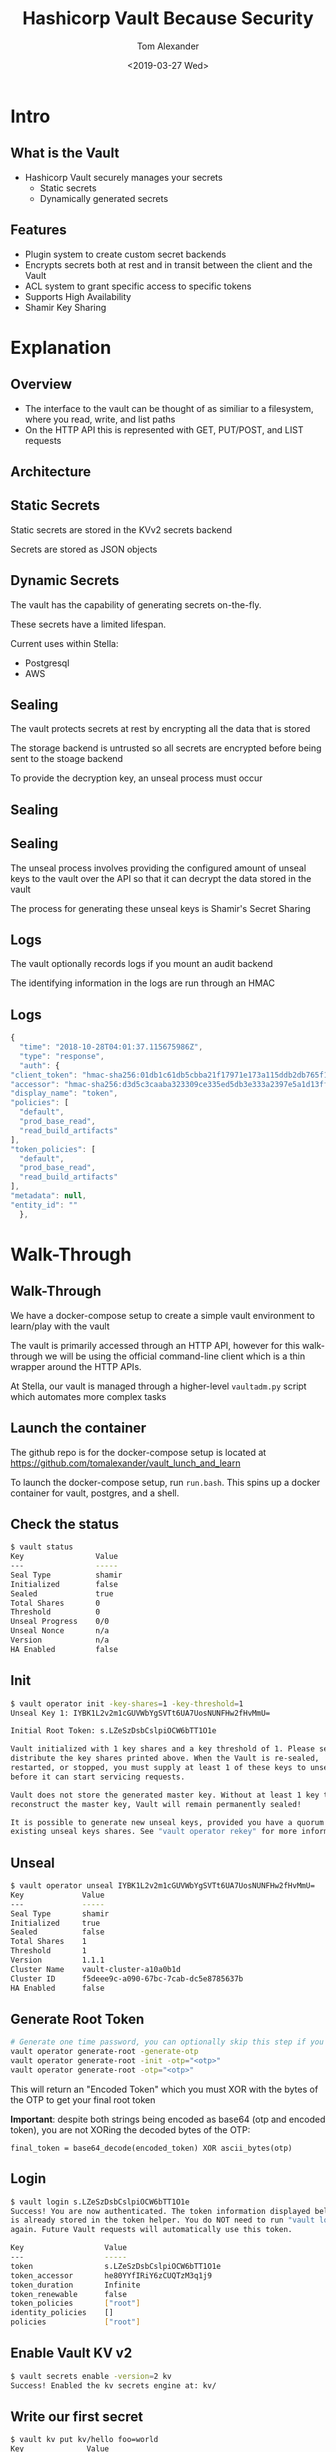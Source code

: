 #+OPTIONS: ':nil *:t -:t ::t <:t H:2 \n:nil ^:t arch:headline
#+OPTIONS: author:t broken-links:nil c:nil creator:nil
#+OPTIONS: d:(not "LOGBOOK") date:nil e:t email:nil f:t inline:t num:t
#+OPTIONS: p:nil pri:nil prop:nil stat:t tags:t tasks:t tex:t
#+OPTIONS: timestamp:t title:t toc:nil todo:t |:t
#+TITLE: Hashicorp Vault Because Security
#+DATE: <2019-03-27 Wed>
#+AUTHOR: Tom Alexander
#+EMAIL: tom@stella.ai
#+LANGUAGE: en
#+SELECT_TAGS: export
#+EXCLUDE_TAGS: noexport
#+CREATOR: Emacs 26.1 (Org mode 9.1.9)
#+latex_header: \mode<beamer>{\usetheme{Madrid}}
#+BEAMER_COLOR_THEME: rose
#+LaTeX_HEADER: \usepackage{svg}
#+LaTeX_HEADER: \usemintedstyle{tango}
#+latex_header: \definecolor{mintedbg}{HTML}{FFF8DC}
#+BEAMER_HEADER: \AtBeginSection[]{\begin{frame}<beamer>\frametitle{Presentat‌‌ion agenda}\tableofcontents[currentsection]\end{frame}}
* Intro
** What is the Vault
   - Hashicorp Vault securely manages your secrets
     - Static secrets
     - Dynamically generated secrets
** Features
   - Plugin system to create custom secret backends
   - Encrypts secrets both at rest and in transit between the client and the Vault
   - ACL system to grant specific access to specific tokens
   - Supports High Availability
   - Shamir Key Sharing
* Explanation
** Overview
   - The interface to the vault can be thought of as similiar to a filesystem, where you read, write, and list paths
   - On the HTTP API this is represented with GET, PUT/POST, and LIST requests
** Architecture
   [[./images/vaultbasicarch.png]]
** Static Secrets
   Static secrets are stored in the KVv2 secrets backend

   Secrets are stored as JSON objects
** Dynamic Secrets
   The vault has the capability of generating secrets on-the-fly.

   These secrets have a limited lifespan.

   Current uses within Stella:

   - Postgresql
   - AWS
** Sealing
   The vault protects secrets at rest by encrypting all the data that is stored

   The storage backend is untrusted so all secrets are encrypted before being sent to the stoage backend

   To provide the decryption key, an unseal process must occur
** Sealing
   [[./images/unseal.jpg]]
** Sealing
   The unseal process involves providing the configured amount of unseal keys to the vault over the API so that it can decrypt the data stored in the vault

   The process for generating these unseal keys is Shamir's Secret Sharing
** Logs
   The vault optionally records logs if you mount an audit backend

   The identifying information in the logs are run through an HMAC
** Logs
   #+BEGIN_SRC js
     {
       "time": "2018-10-28T04:01:37.115675986Z",
       "type": "response",
       "auth": {
	 "client_token": "hmac-sha256:01db1c61db5cbba21f17971e173a115ddb2db765f1e0583070e151525ee1406a",
	 "accessor": "hmac-sha256:d3d5c3caaba323309ce335ed5db3e333a2397e5a1d13ff128b26f4fc6e623331",
	 "display_name": "token",
	 "policies": [
	   "default",
	   "prod_base_read",
	   "read_build_artifacts"
	 ],
	 "token_policies": [
	   "default",
	   "prod_base_read",
	   "read_build_artifacts"
	 ],
	 "metadata": null,
	 "entity_id": ""
       },
   #+END_SRC
* Walk-Through
** Walk-Through
   We have a docker-compose setup to create a simple vault environment to learn/play with the vault

   The vault is primarily accessed through an HTTP API, however for this walk-through we will be using the official command-line client which is a thin wrapper around the HTTP APIs.

   At Stella, our vault is managed through a higher-level =vaultadm.py= script which automates more complex tasks

** Launch the container
   The github repo is for the docker-compose setup is located at [[https://github.com/tomalexander/vault_lunch_and_learn]]

   To launch the docker-compose setup, run =run.bash=. This spins up a docker container for vault, postgres, and a shell.
** Check the status
   #+BEGIN_SRC sh
     $ vault status
     Key                Value
     ---                -----
     Seal Type          shamir
     Initialized        false
     Sealed             true
     Total Shares       0
     Threshold          0
     Unseal Progress    0/0
     Unseal Nonce       n/a
     Version            n/a
     HA Enabled         false
   #+END_SRC
** Init
   #+BEGIN_SRC sh
     $ vault operator init -key-shares=1 -key-threshold=1
     Unseal Key 1: IYBK1L2v2m1cGUVWbYgSVTt6UA7UosNUNFHw2fHvMmU=

     Initial Root Token: s.LZeSzDsbCslpiOCW6bTT1O1e

     Vault initialized with 1 key shares and a key threshold of 1. Please securely
     distribute the key shares printed above. When the Vault is re-sealed,
     restarted, or stopped, you must supply at least 1 of these keys to unseal it
     before it can start servicing requests.

     Vault does not store the generated master key. Without at least 1 key to
     reconstruct the master key, Vault will remain permanently sealed!

     It is possible to generate new unseal keys, provided you have a quorum of
     existing unseal keys shares. See "vault operator rekey" for more information.
   #+END_SRC
** Unseal
   #+BEGIN_SRC sh
     $ vault operator unseal IYBK1L2v2m1cGUVWbYgSVTt6UA7UosNUNFHw2fHvMmU=
     Key             Value
     ---             -----
     Seal Type       shamir
     Initialized     true
     Sealed          false
     Total Shares    1
     Threshold       1
     Version         1.1.1
     Cluster Name    vault-cluster-a10a0b1d
     Cluster ID      f5deee9c-a090-67bc-7cab-dc5e8785637b
     HA Enabled      false
   #+END_SRC
** Generate Root Token
   #+BEGIN_SRC sh
     # Generate one time password, you can optionally skip this step if you want to generate your own
     vault operator generate-root -generate-otp
     vault operator generate-root -init -otp="<otp>"
     vault operator generate-root -otp="<otp>"
   #+END_SRC
   This will return an "Encoded Token" which you must XOR with the bytes of the OTP to get your final root token

   *Important*: despite both strings being encoded as base64 (otp and encoded token), you are not XORing the decoded bytes of the OTP:
   #+BEGIN_SRC text
     final_token = base64_decode(encoded_token) XOR ascii_bytes(otp)
   #+END_SRC
** Login
   #+BEGIN_SRC sh
     $ vault login s.LZeSzDsbCslpiOCW6bTT1O1e
     Success! You are now authenticated. The token information displayed below
     is already stored in the token helper. You do NOT need to run "vault login"
     again. Future Vault requests will automatically use this token.

     Key                  Value
     ---                  -----
     token                s.LZeSzDsbCslpiOCW6bTT1O1e
     token_accessor       he80YYfIRiY6zCUQTzM3q1j9
     token_duration       Infinite
     token_renewable      false
     token_policies       ["root"]
     identity_policies    []
     policies             ["root"]
   #+END_SRC
** Enable Vault KV v2
   #+BEGIN_SRC sh
     $ vault secrets enable -version=2 kv
     Success! Enabled the kv secrets engine at: kv/
   #+END_SRC
** Write our first secret
   #+BEGIN_SRC sh
     $ vault kv put kv/hello foo=world
     Key              Value
     ---              -----
     created_time     2019-04-45T12:51:40.166998295Z
     deletion_time    n/a
     destroyed        false
     version          1
   #+END_SRC
** Write a new version of the secret
   #+BEGIN_SRC sh
     $ vault kv put kv/hello foo=bar password=hunter2
     Key              Value
     ---              -----
     created_time     2019-04-45T12:53:17.221746772Z
     deletion_time    n/a
     destroyed        false
     version          2
   #+END_SRC
** Read our secret
   #+BEGIN_SRC sh
     $ vault kv get kv/hello
     ====== Metadata ======
     Key              Value
     ---              -----
     created_time     2019-04-45T12:53:17.221746772Z
     deletion_time    n/a
     destroyed        false
     version          2

     ====== Data ======
     Key         Value
     ---         -----
     foo         bar
     password    hunter2
   #+END_SRC
** Read an old version of our secret
   #+BEGIN_SRC sh
     $ vault kv get -version=1 kv/hello
     ====== Metadata ======
     Key              Value
     ---              -----
     created_time     2019-04-45T12:51:40.166998295Z
     deletion_time    n/a
     destroyed        false
     version          1

     === Data ===
     Key    Value
     ---    -----
     foo    world
   #+END_SRC
** Delete the secret
   *Note* Deleting a secret does not destroy its history in KVv2
   #+BEGIN_SRC sh
     $ vault kv delete kv/hello
     Success! Data deleted (if it existed) at: kv/hello
   #+END_SRC
** Delete the secret
   #+BEGIN_SRC sh
     $ vault kv undelete -versions 1,2 kv/hello
     Success! Data written to: kv/undelete/hello

     $ vault kv get kv/hello
     ====== Metadata ======
     Key              Value
     ---              -----
     created_time     2019-04-45T12:53:17.221746772Z
     deletion_time    n/a
     destroyed        false
     version          2

     ====== Data ======
     Key         Value
     ---         -----
     foo         bar
     password    hunter2
   #+END_SRC
** Enable the postgres dynamic secrets engine
   #+BEGIN_SRC sh
     $ vault secrets enable -path postgres/ database
     Success! Enabled the database secrets engine at: postgres/
   #+END_SRC
** Configure postgres dynamic secrets engine
   #+BEGIN_SRC sh
     $ vault write postgres/config/vaultdemo \
	 plugin_name=postgresql-database-plugin \
	 allowed_roles="my-role" \
	 connection_url="postgresql://{{username}}:{{password}}@postgres:5432/?sslmode=disable" \
	 username="vaultdemo" \
	 password="vaultdemopassword" \
	 verify_connection=false
   #+END_SRC
** Configure my-role in the postgres dynamic secrets engine
   #+BEGIN_SRC sh
     $ vault write postgres/roles/my-role \
	 db_name=vaultdemo \
	 creation_statements="CREATE ROLE \"{{name}}\" WITH LOGIN PASSWORD '{{password}}' VALID UNTIL '{{expiration}}'; \
	     GRANT SELECT ON ALL TABLES IN SCHEMA public TO \"{{name}}\";" \
	 default_ttl="1h" \
	 max_ttl="24h"
     Success! Data written to: postgres/roles/my-role
   #+END_SRC
** Generate dynamic credentials
   #+BEGIN_SRC sh
     $ vault read postgres/creds/my-role
     Key                Value
     ---                -----
     lease_id           postgres/creds/my-role/dYsNFJz4tdEjqDIoT9VAP9SZ
     lease_duration     1h
     lease_renewable    true
     password           A1a-kGhk0Cnwqpeha0bJ
     username           v-root-my-role-uu8htnEqjNZHqQkLFdrj-1557931205

     $ psql 'postgresql://v-root-my-role-uu8htnEqjNZHqQkLFdrj-1557931205:A1a-kGhk0Cnwqpeha0bJ@postgres:5432/vaultdemo'
     psql (11.3, server 11.2 (Debian 11.2-1.pgdg90+1))
     Type "help" for help.

     vaultdemo=>
   #+END_SRC
* Vault at Stella
** Overview
   - The vault is managed through the =sysadmin= repo in the =sysadmin/vault= folder
   - The main interface for that is =vaultadm.py=

     #+BEGIN_SRC text
       /secrets/v1/prod/company/amgen
	  ^     ^    ^            ^
	  |     |    |            |
       Mount point of KVv2 engine |
		|    |            |
	     Version number so we can change the schema in the future
		     |            |
		  VAULT_ENVIRONMENT
				  |
			     company code
     #+END_SRC
** Editing secrets
   The vaultadm script automates downloading the secret to a temp file, opening an editor, and then uploading the secret back to the server
   #+BEGIN_SRC sh
     EDITOR=emacs REQUESTS_CA_BUNDLE=/etc/ssl/certs/ca-certificates.crt ~/sysadmin/vault/vaultadm.py --target=https://private-vault.stella.ai:8200 edit_secret --path 'v1/prod/misc/slack'
   #+END_SRC
** Vault Token Policies
   Vault tokens are assigned roles which are granted access to specific permissions under the =sysadmin/vault/policies= folder

   =renew_certificates.hcl=
   #+BEGIN_SRC text
     path "auth/token/lookup-self" {
       capabilities = ["read"]
     }

     // Can create AWS creds with read access to the stella-build-artifacts s3 bucket
     path "aws/sts/renew_certificates" { capabilities = ["create", "update"] }
     path "secret/data/v1/prod/misc/tls/*" { capabilities = ["create", "update", "list"] }
   #+END_SRC
** Vault Token Policies
   To create new tokens, you would invoke =create_read_token= or =create_write_token= which receives an environment parameter which specifies what list of policies are granted to the token:
   #+BEGIN_SRC sh
     $ REQUESTS_CA_BUNDLE=/etc/ssl/certs/ca-certificates.crt ~/sysadmin/vault/vaultadm.py -v --target=https://private-vault.stella.ai:8200 create_read_token --environment prod
   #+END_SRC
** AWS Policies
   The permissions for dynamically generated AWS credentials are under the =sysadmin/vault/aws_roles= folder

   *NOTE* The dynamic aws permissions MUST be a subset of the permissions granted to the IAM user whose credentials were given to the vault when configuring the secret backend
** AWS Policies
   =read_build_artifacts.json=
   #+BEGIN_SRC js
     {
	 "Version": "2012-10-17",
	 "Statement": [
	     {
		 "Sid": "VisualEditor0",
		 "Effect": "Allow",
		 "Action": [
		     "s3:GetObject",
		     "s3:ListBucket",
		     "s3:ListObjects"
		 ],
		 "Resource": [
		     "arn:aws:s3:::stella-build-artifacts/*",
		     "arn:aws:s3:::stella-build-artifacts"
		 ]
	     }
	 ]
     }
   #+END_SRC
** Database configuration
   The configuration for dynamic postgres credentials are under =sysadmin/vault/databases=

   We configure staging to rotate postgres creds every hour to make sure no issues arise from expiring credentials. Production has a much longer ttl.
** Database configuration
   =staging.json=
   #+BEGIN_SRC js
     {
       "environment": "staging",
       "type": "postgres",
       "connection_url": "postgresql://vault_user:hunter2@private-db01-stg.stella.ai:5432/stella_db",
       "default_ttl_seconds": 3600,
       "max_ttl_seconds": 1728000,
       "roles": {
	 "super": {
	   "creation_statements": [
	     "CREATE ROLE \"{{name}}\" WITH LOGIN PASSWORD '{{password}}' VALID UNTIL '{{expiration}}'"
	   ]
	 }
       }
     }
   #+END_SRC
** Auto-renewing tokens
   Our staging tokens get added to a list in =sysadmin/vault/renew_tokens= which a periodic script on =ctr01-prd= renews those tokens

